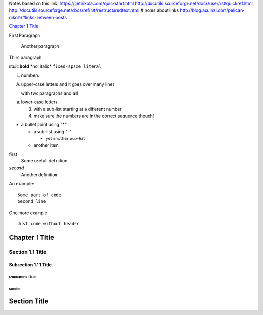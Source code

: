 Notes based on this link:
https://getnikola.com/quickstart.html
http://docutils.sourceforge.net/docs/user/rst/quickref.html
http://docutils.sourceforge.net/docs/ref/rst/restructuredtext.html
# notes about links
http://blog.aquinzi.com/pelican-nikola/#links-between-posts


.. Links to sections
`Chapter 1 Title`_

.. Paragraphs
First Paragraph
    
    Another paragraph

Third paragraph

.. Text Styles
*italic*
**bold**
\*not italic\*
``fixed-space literal``

.. Lists
1. numbers

A. upper-case letters
   and it goes over many lines

   with two paragraphs and all!

a. lower-case letters

   3. with a sub-list starting at a different number
   4. make sure the numbers are in the correct sequence though!

.. Bullets Lists
* a bullet point using "*"

  - a sub-list using "-"

    + yet another sub-list

  - another item

.. Definitions
first
    Some usefull definition

*second*
    Another definition  

.. Code samples
An example::
    
    Some part of code
    Second line

One more example

::

    Just code without header

.. Sections
Chapter 1 Title
===============

Section 1.1 Title
-----------------

Subsection 1.1.1 Title
~~~~~~~~~~~~~~~~~~~~~~

.. Document Title / Subtitle
================
 Document Title
================
----------
 Subtitle
----------

Section Title
=============

.. Images
.. image:: https://getnikola.com/images/nikola.png
   :height: 100
   :width: 200
   :scale: 50
   :alt: alternate text
